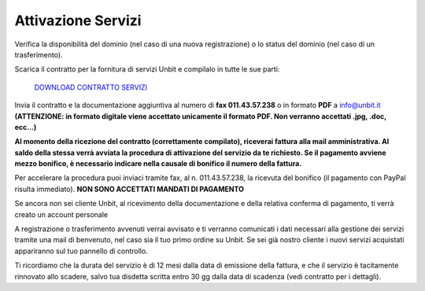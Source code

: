 --------------------
Attivazione Servizi
--------------------

Verifica la disponibilità del dominio (nel caso di una nuova registrazione) o lo status del dominio (nel caso di un trasferimento).

Scarica il contratto per la fornitura di servizi Unbit e compilalo in tutte le sue parti:

    `DOWNLOAD CONTRATTO SERVIZI </dnl/contratto_hosting.pdf>`_

Invia il contratto e la documentazione aggiuntiva al numero di **fax 011.43.57.238** o in formato **PDF** a info@unbit.it
**(ATTENZIONE: in formato digitale viene accettato unicamente il formato PDF. Non verranno accettati .jpg, .doc, ecc...)**

**Al momento della ricezione del contratto (correttamente compilato), riceverai fattura alla mail amministrativa. Al saldo della stessa verrà avviata la procedura di attivazione del servizio da te richiesto. Se il pagamento avviene mezzo bonifico, è necessario indicare nella causale di bonifico il numero della fattura.**

Per accelerare la procedura puoi inviaci tramite fax, al n. 011.43.57.238, la ricevuta del bonifico (il pagamento con PayPal risulta immediato). **NON SONO ACCETTATI MANDATI DI PAGAMENTO**

Se ancora non sei cliente Unbit, al ricevimento della documentazione e della relativa conferma di pagamento, ti verrà creato un account personale

A registrazione o trasferimento avvenuti verrai avvisato e ti verranno comunicati i dati necessari alla gestione dei servizi tramite una mail di benvenuto, nel caso sia il tuo primo ordine su Unbit. Se sei già nostro cliente i nuovi servizi acquistati appariranno sul tuo pannello di controllo.

Ti ricordiamo che la durata del servizio è di 12 mesi dalla data di emissione della fattura, e che il servizio è tacitamente rinnovato allo scadere, salvo tua disdetta scritta entro 30 gg dalla data di scadenza (vedi contratto per i dettagli). 
